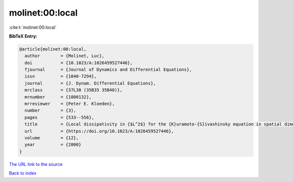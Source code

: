 molinet:00:local
================

:cite:t:`molinet:00:local`

**BibTeX Entry:**

.. code-block:: bibtex

   @article{molinet:00:local,
     author        = {Molinet, Luc},
     doi           = {10.1023/A:1026459527446},
     fjournal      = {Journal of Dynamics and Differential Equations},
     issn          = {1040-7294},
     journal       = {J. Dynam. Differential Equations},
     mrclass       = {37L30 (35B35 35B40)},
     mrnumber      = {1800132},
     mrreviewer    = {Peter E. Kloeden},
     number        = {3},
     pages         = {533--556},
     title         = {Local dissipativity in {$L^2$} for the {K}uramoto-{S}ivashinsky equation in spatial dimension 2},
     url           = {https://doi.org/10.1023/A:1026459527446},
     volume        = {12},
     year          = {2000}
   }
`The URL link to the source <https://doi.org/10.1023/A:1026459527446>`_


`Back to index <../By-Cite-Keys.html>`_
